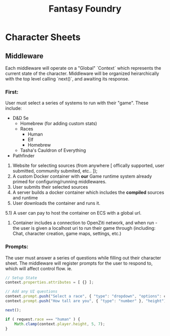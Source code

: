 #+title: Fantasy Foundry

* Character Sheets
** Middleware
Each middleware will operate on a "Global" `Context` which represents the current state of the character.
Middleware will be organized heirarchically with the top level calling `next()`, and awaiting its response.

*** First:
User must select a series of systems to run with their "game". These include:
+ D&D 5e
  - Homebrew (for adding custom stats)
  - Races
    * Human
    * Elf
    * Homebrew
  - Tasha's Cauldron of Everything
+ Pathfinder

1) Website for selecting sources (from anywhere [ offically supported, user submitted, community submited, etc.. ]);
2) A custom Docker container with *our* Game runtime system already primed for configuring/running middlewares.
3) User submits their selected sources
4) A server builds a docker container which includes the *compiled* sources and runtime
5) User downloads the container and runs it.
5.1) A user can pay to host the container on ECS with a global url.

6) Container includes a connection to OpenZiti network, and when run - the user is given a localhost uri to
   run their game through (including: Chat, character creation, game maps, settings, etc.)




*** Prompts:
The user must answer a series of questions while filling out their character sheet. The middleware will register
prompts for the user to respond to, which will affect control flow.
ie.

#+begin_src javascript
// Setup State
context.properties.attributes = [ {} ];

// Add any UI questions
context.prompt.push("Select a race", { "type": "dropdown", "options": context.config["races"] }, "race");
context.prompt.push("How tall are you", { "type": "number" }, "height");

next();

if ( request.race === "human" ) {
    Math.clamp(context.player.height, 5, 7);
}
#+end_src
